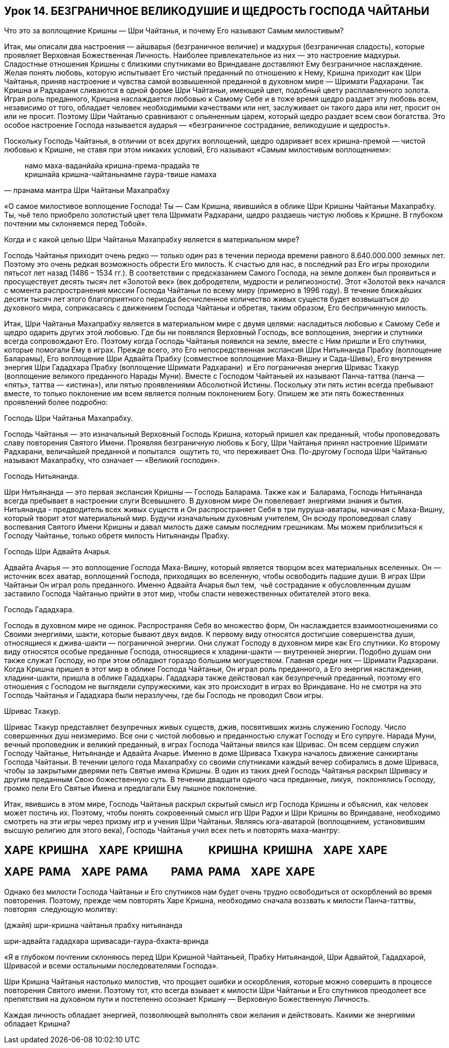 == Урок 14. БЕЗГРАНИЧНОЕ ВЕЛИКОДУШИЕ И ЩЕДРОСТЬ ГОСПОДА ЧАЙТАНЬИ

[.lead]
Что это за воплощение Кришны — Шри Чайтанья, и почему Его называют Самым
милостивым?

Итак, мы описали два настроения — айшварья (безграничное величие) и
мадхурья (безграничная сладость), которые проявляет Верховная
Божественная Личность. Наиболее привлекательное из них — это настроение
мадхурьи. Сладостные отношения Кришны с близкими спутниками во
Вриндаване доставляют Ему безграничное наслаждение. Желая понять любовь,
которую испытывает Его чистый преданный по отношению к Нему, Кришна
приходит как Шри Чайтанья, приняв настроение и чувства самой возвышенной
преданной в духовном мире — Шримати Радхарани. Так Кришна и Радхарани
сливаются в одной форме Шри Чайтаньи, имеющей цвет, подобный цвету
расплавленного золота. Играя роль преданного, Кришна наслаждается
любовью к Самому Себе и в тоже время щедро раздает эту любовь всем,
независимо от того, обладает человек необходимыми качествами или нет,
заслуживает он такого дара или нет, просит он или не просит. Поэтому Шри
Чайтанью сравнивают с опьяненным царем, который щедро раздает всем свои
богатства. Это особое настроение Господа называется аударья —
«безграничное сострадание, великодушие и щедрость».

Поскольку Господь Чайтанья, в отличии от всех других воплощений, щедро
одаривает всех кришна-премой — чистой любовью к Кришне, не ставя при
этом никаких условий, Его называют «Самым милостивым воплощением»:

[quote, пранама мантра Шри Чайтаньи Махапрабху]
--
намо маха-ваданйайа кришна-према-прадайа те +
кришнайа кришна-чайтаньнамне гаура-твише намаха
--

«О самое милостивое воплощение Господа! Ты — Сам Кришна, явившийся в
облике Шри Кришны Чайтаньи Махапрабху. Ты, чьё тело приобрело золотистый
цвет тела Шримати Радхарани, щедро раздаешь чистую любовь к Кришне. В
глубоком почтении мы склоняемся перед Тобой».

Когда и с какой целью Шри Чайтанья Махапрабху является в материальном
мире?

Господь Чайтанья приходит очень редко — только один раз в течении
периода времени равного 8.640.000.000 земных лет. Поэтому это очень
редкая возможность обрести Его милость. К счастью для нас, в последний
раз Его игры проходили пятьсот лет назад (1486 – 1534 гг.). В
соответствии с предсказанием Самого Господа, на земле должен был
проявиться и просуществует десять тысяч лет «Золотой век» (век
добродетели, мудрости и религиозности). Этот «Золотой век» начался с
момента распространения миссии Господа Чайтаньи по всему миру (примерно
в 1996 году). В течение ближайших десяти тысяч лет этого благоприятного
периода бесчисленное количество живых существ будет возвышаться до
духовного мира, соприкасаясь с движением Господа Чайтаньи и обретая,
таким образом, Его беспричинную милость.

Итак, Шри Чайтанья Махапрабху является в материальном мире с двумя
целями: насладиться любовью к Самому Себе и щедро одарить других этой
любовью. Где бы ни появлялся Верховный Господь, все воплощения, энергии
и спутники всегда сопровождают Его. Поэтому когда Господь Чайтанья
появился на земле, вместе с Ним пришли и Его спутники, которые помогали
Ему в играх. Прежде всего, это Его непосредственная экспансия Шри
Нитьянанда Прабху (воплощение Баларамы), Его воплощение Шри Адвайта
Прабху (совместное воплощение Маха-Вишну и Сада-Шивы), Его внутренняя
энергия Шри Гададхара Прабху (воплощение Шримати Радхарани)  и Его
пограничная энергия Шривас Тхакур (воплощение великого преданного Нарады
Муни). Вместе с Господом Чайтаньей их называют Панча-таттва (панча —
«пять», таттва — «истина»), или пятью проявлениями Абсолютной Истины.
Поскольку эти пять истин всегда пребывают вместе, то только поклонение
им всем является полным поклонением Богу. Опишем же эти пять
божественных проявлений более подробно:

Господь Шри Чайтанья Махапрабху.

Господь Чайтанья — это изначальный Верховный Господь Кришна, который
пришел как преданный, чтобы проповедовать славу повторения Святого
Имени. Проявляя безграничную любовь к Богу, Шри Чайтанья принял
настроение Шримати Радхарани, величайшей преданной и попытался  ощутить
то, что переживает Она. По-другому Господа Шри Чайтанью называют
Махапрабху, что означает — «Великий господин».

Господь Нитьянанда.

Шри Нитьянанда — это первая экспансия Кришны — Господь Баларама. Также
как и  Баларама, Господь Нитьянанда всегда пребывает в настроении слуги
Всевышнего. В духовном мире Он повелевает энергиями знания и бытия.
Нитьянанда - предводитель всех живых существ и Он распространяет Себя в
три пуруша-аватары, начиная с Маха-Вишну, который творит этот
материальный мир. Будучи изначальным духовным учителем, Он всюду
проповедовал славу воспевания Святого Имени Кришны и давал милость даже
самым последним грешникам. Мы можем приблизиться к Господу Чайтанье,
только обретя милость Нитьянанды Прабху.

Господь Шри Адвайта Ачарья.

Адвайта Ачарья — это воплощение Господа Маха-Вишну, который является
творцом всех материальных вселенных. Он — источник всех аватар,
воплощений Господа, приходящих во вселенную, чтобы освободить падшие
души. В играх Шри Чайтаньи Он играл роль преданного. Именно Адвайта
Ачарья был тем,  чьё сострадание к обусловленным душам заставило Господа
Чайтанью прийти в этот мир, чтобы спасти невежественных обитателей этого
века.

Господь Гададхара.

Господь в духовном мире не одинок. Распространяя Себя во множество форм,
Он наслаждается взаимоотношениями со Своими энергиями, шакти, которые
бывают двух видов. К первому виду относятся достигшие совершенства души,
относящиеся к джива-шакти — пограничной энергии. Они служат Господу в
духовном мире как Его спутники. Ко второму виду относятся особые
преданные Господа, относящиеся к хладини-шакти — внутренней энергии.
Подобно душам они также служат Господу, но при этом обладают гораздо
большим могуществом. Главная среди них — Шримати Радхарани. Когда Кришна
пришел в этот мир в облике Господа Чайтаньи, Он играл роль преданного, а
Его энергия наслаждения, хладини-шакти, пришла в облике Гададхары.
Гададхара также действовал как безупречный преданный, поэтому его
отношения с Господом не выглядели супружескими, как это происходит в
играх во Вриндаване. Но не смотря на это Господь Чайтанья и Гададхара
были неразлучны, где бы Господь не проводил Свои игры.

Шривас Тхакур.

Шривас Тхакур представляет безупречных живых существ, джив, посвятивших
жизнь служению Господу. Число совершенных душ неизмеримо. Все они с
чистой любовью и преданностью служат Господу и Его супруге. Нарада Муни,
вечный проповедник и великий преданный, в играх Господа Чайтаньи явился
как Шривас. Он всем сердцем служил Господу Чайтанье, Нитьянанде и
Адвайта Ачарье. Именно в доме Шриваса Тхакура началось движение
санкиртаны Господа Чайтаньи. В течении целого года Махапрабху со своими
спутниками каждый вечер собирались в доме Шриваса, чтобы за закрытыми
дверями петь Святые имена Кришны. В один из таких дней Господь Чайтанья
раскрыл Шривасу и другим преданным Свою божественную суть. В течении
двадцати одного часа преданные, ликуя,  поклонялись Господу, громко пели
Его Святые Имена и предлагали Ему пышное поклонение.

Итак, явившись в этом мире, Господь Чайтанья раскрыл скрытый смысл игр
Господа Кришны и объяснил, как человек может постичь их. Поэтому, чтобы
понять сокровенный смысл игр Шри Радхи и Шри Кришны во Вриндаване,
необходимо смотреть на эти игры через призму игр и учения Шри Чайтаньи.
Являясь юга-аватарой (воплощением, установившим высшую религию для этого
века), Господь Чайтанья учил всех петь и повторять маха-мантру:

ХАРЕ  КРИШНА    ХАРЕ  КРИШНА          КРИШНА  КРИШНА    ХАРЕ  ХАРЕ
------------------------------------------------------------------

ХАРЕ  РАМА    ХАРЕ  РАМА         РАМА  РАМА    ХАРЕ  ХАРЕ
---------------------------------------------------------

Однако без милости Господа Чайтаньи и Его спутников нам будет очень
трудно освободиться от оскорблений во время повторения. Поэтому, прежде
чем повторять Харе Кришна, необходимо сначала воззвать к милости
Панча-таттвы, повторяя  следующую молитву:

(джайя) шри-кришна чайтанья прабху нитьянанда

шри-адвайта гададхара шривасади-гаура-бхакта-вринда

«Я в глубоком почтении склоняюсь перед Шри Кришной Чайтаньей, Прабху
Нитьянандой, Шри Адвайтой, Гададхарой, Шривасой и всеми остальными
последователями Господа».

Шри Кришна Чайтанья настолько милостив, что прощает ошибки и
оскорбления, которые можно совершить в процессе повторения Святого
имени. Поэтому тот, кто всегда взывает к милости Шри Чайтаньи и Его
спутников преодолеет все препятствия на духовном пути и постепенно
осознает Кришну — Верховную Божественную Личность.

Каждая личность обладает энергией, позволяющей выполнять свои желания и
действовать. Какими же энергиями обладает Кришна?
